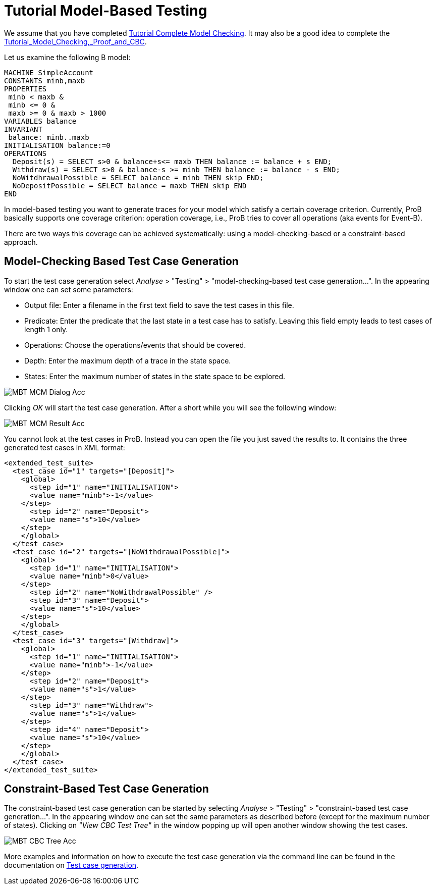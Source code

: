 :wikifix: 2
ifndef::imagesdir[:imagesdir: ../../asciidoc/images/]
[[tutorial-model-based-testing]]
= Tutorial Model-Based Testing

We assume that you have completed
link:/Tutorial_Complete_Model_Checking[Tutorial Complete Model
Checking]. It may also be a good idea to complete the
<<tutorial-model-checking-proof-and-cbc,Tutorial_Model_Checking,_Proof_and_CBC>>.

Let us examine the following B model:

....
MACHINE SimpleAccount
CONSTANTS minb,maxb
PROPERTIES
 minb < maxb &
 minb <= 0 &
 maxb >= 0 & maxb > 1000
VARIABLES balance
INVARIANT
 balance: minb..maxb
INITIALISATION balance:=0
OPERATIONS
  Deposit(s) = SELECT s>0 & balance+s<= maxb THEN balance := balance + s END;
  Withdraw(s) = SELECT s>0 & balance-s >= minb THEN balance := balance - s END;
  NoWitdhrawalPossible = SELECT balance = minb THEN skip END;
  NoDepositPossible = SELECT balance = maxb THEN skip END
END
....

In model-based testing you want to generate traces for your model which
satisfy a certain coverage criterion. Currently, ProB basically supports
one coverage criterion: operation coverage, i.e., ProB tries to cover
all operations (aka events for Event-B).

There are two ways this coverage can be achieved systematically: using a
model-checking-based or a constraint-based approach.

[[model-checking-based-testcase-generation]]
== Model-Checking Based Test Case Generation

To start the test case generation select _Analyse_ > "Testing" > "model-checking-based test case generation...". In the appearing window one can set some parameters:

* Output file: Enter a filename in the first text field to save the test cases in this file.
* Predicate: Enter the predicate that the last state in a test case has to satisfy. Leaving this field empty leads to test cases of length 1 only.
* Operations: Choose the operations/events that should be covered.
* Depth: Enter the maximum depth of a trace in the state space.
* States: Enter the maximum number of states in the state space to be explored.

image::MBT-MCM-Dialog-Acc.png[]

Clicking _OK_ will start the test case generation. After a short while you will see the following window:

image::MBT-MCM-Result-Acc.png[]

You cannot look at the test cases in ProB. Instead you can open the file you just saved the results to. It contains the three generated test cases in XML format:

....
<extended_test_suite>
  <test_case id="1" targets="[Deposit]">
    <global>
      <step id="1" name="INITIALISATION">
      <value name="minb">-1</value>
    </step>
      <step id="2" name="Deposit">
      <value name="s">10</value>
    </step>
    </global>
  </test_case>
  <test_case id="2" targets="[NoWithdrawalPossible]">
    <global>
      <step id="1" name="INITIALISATION">
      <value name="minb">0</value>
    </step>
      <step id="2" name="NoWithdrawalPossible" />
      <step id="3" name="Deposit">
      <value name="s">10</value>
    </step>
    </global>
  </test_case>
  <test_case id="3" targets="[Withdraw]">
    <global>
      <step id="1" name="INITIALISATION">
      <value name="minb">-1</value>
    </step>
      <step id="2" name="Deposit">
      <value name="s">1</value>
    </step>
      <step id="3" name="Withdraw">
      <value name="s">1</value>
    </step>
      <step id="4" name="Deposit">
      <value name="s">10</value>
    </step>
    </global>
  </test_case>
</extended_test_suite>
....


[[constraint-based-testcase-generation]]
== Constraint-Based Test Case Generation

The constraint-based test case generation can be started by selecting _Analyse_ > "Testing" > "constraint-based test case generation...". In the appearing window one can set the same parameters as described before (except for the maximum number of states). Clicking on _"View CBC Test Tree"_ in the window popping up will open another window showing the test cases.

image::MBT-CBC-Tree-Acc.png[]

More examples and information on how to execute the test case generation via the command line can be found in the documentation on <<test-case-generation,Test case generation>>.
